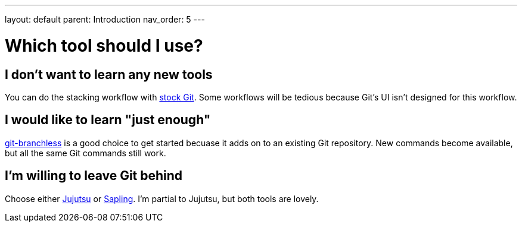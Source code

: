 ---
layout: default
parent: Introduction
nav_order: 5
---

= Which tool should I use?

== I don't want to learn any new tools

You can do the stacking workflow with xref:../git.adoc[stock Git]. Some
workflows will be tedious because Git's UI isn't designed for this workflow.

== I would like to learn "just enough"

xref:../git-branchless.adoc[git-branchless] is a good choice to get started
becuase it adds on to an existing Git repository. New commands become available,
but all the same Git commands still work.

== I'm willing to leave Git behind

Choose either xref:../jj.adoc[Jujutsu] or https://sapling-scm.com/[Sapling]. I'm
partial to Jujutsu, but both tools are lovely.
